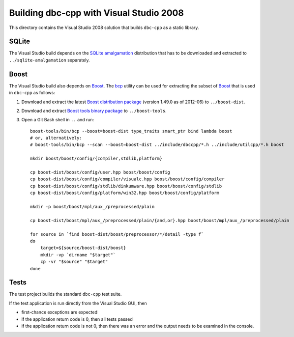 Building dbc-cpp with Visual Studio 2008
========================================

This directory contains the Visual Studio 2008 solution that builds ``dbc-cpp``
as a static library.

SQLite
------

The Visual Studio build depends on the `SQLite amalgamation`_ distribution that
has to be downloaded and extracted to ``../sqlite-amalgamation`` separately.

.. _`SQLite amalgamation`: http://www.sqlite.org/download.html

Boost
-----

The Visual Studio build also depends on `Boost`_. The `bcp`_ utility can be
used for extracting the subset of `Boost`_ that is used in ``dbc-cpp`` as
follows:

#. Download and extract the latest `Boost distribution package`_ (version
   1.49.0 as of 2012-06) to ``../boost-dist``.

#. Download and extract `Boost tools binary package`_ to ``../boost-tools``.

#. Open a Git Bash shell in ``..`` and run::

     boost-tools/bin/bcp --boost=boost-dist type_traits smart_ptr bind lambda boost
     # or, alternatively:
     # boost-tools/bin/bcp --scan --boost=boost-dist ../include/dbccpp/*.h ../include/utilcpp/*.h boost

     mkdir boost/boost/config/{compiler,stdlib,platform}

     cp boost-dist/boost/config/user.hpp boost/boost/config
     cp boost-dist/boost/config/compiler/visualc.hpp boost/boost/config/compiler
     cp boost-dist/boost/config/stdlib/dinkumware.hpp boost/boost/config/stdlib
     cp boost-dist/boost/config/platform/win32.hpp boost/boost/config/platform

     mkdir -p boost/boost/mpl/aux_/preprocessed/plain

     cp boost-dist/boost/mpl/aux_/preprocessed/plain/{and,or}.hpp boost/boost/mpl/aux_/preprocessed/plain

     for source in `find boost-dist/boost/preprocessor/*/detail -type f`
     do
         target=${source/boost-dist/boost}
         mkdir -vp `dirname "$target"`
         cp -vr "$source" "$target"
     done

.. _`Boost`: http://www.boost.org/
.. _`bcp`: http://www.boost.org/tools/bcp/index.html
.. _`Boost distribution package`: http://sourceforge.net/projects/boost/files/boost/1.49.0/boost_1_49_0.zip/download
.. _`Boost tools binary package`: http://sourceforge.net/projects/boost/files/boost-binaries/1.47.0/boost_1_47_tools.zip/download

Tests
-----

The test project builds the standard ``dbc-cpp`` test suite.

If the test application is run directly from the Visual Studio GUI, then

* first-chance exceptions are expected

* if the application return code is 0, then all tests passed

* if the application return code is not 0, then there was an error and the
  output needs to be examined in the console.
